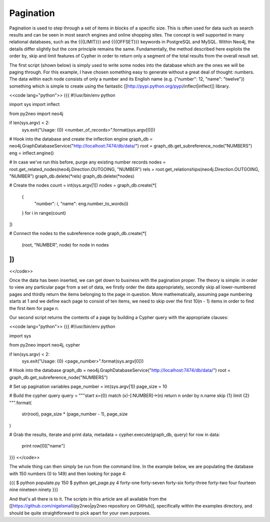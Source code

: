 Pagination
==========

Pagination is used to step through a set of items in blocks of a specific size. This is often used for data such as search results and can be seen in most search engines and online shopping sites. The concept is well supported in many relational databases, such as the {{{LIMIT}}} and {{{OFFSET}}} keywords in PostgreSQL and MySQL. Within Neo4j, the details differ slightly but the core principle remains the same. Fundamentally, the method described here exploits the order by, skip and limit features of Cypher in order to return only a segment of the total results from the overall result set.

The first script (shown below) is simply used to write some nodes into the database which are the ones we will be paging through. For this example, I have chosen something easy to generate without a great deal of thought: numbers. The data within each node consists of only a number and its English name (e.g. {"number": 12, "name": "twelve"}) something which is simple to create using the fantastic [[http://pypi.python.org/pypi/inflect|inflect]] library.

<<code lang="python">>
{{{
#!/usr/bin/env python

import sys
import inflect

from py2neo import neo4j

if len(sys.argv) < 2:
    sys.exit("Usage: {0} <number_of_records>".format(sys.argv[0]))

# Hook into the database and create the inflection engine
graph_db = neo4j.GraphDatabaseService("http://localhost:7474/db/data/")
root = graph_db.get_subreference_node("NUMBERS")
eng = inflect.engine()

# In case we've run this before, purge any existing number records
nodes = root.get_related_nodes(neo4j.Direction.OUTGOING, "NUMBER")
rels = root.get_relationships(neo4j.Direction.OUTGOING, "NUMBER")
graph_db.delete(*rels)
graph_db.delete(*nodes)

# Create the nodes
count = int(sys.argv[1])
nodes = graph_db.create(*[
    {
        "number": i,
        "name": eng.number_to_words(i)
    }
    for i in range(count)
])

# Connect the nodes to the subreference node
graph_db.create(*[
    (root, "NUMBER", node)
    for node in nodes
])
}}}
<</code>>

Once the data has been inserted, we can get down to business with the pagination proper. The theory is simple: in order to view any particular page from a set of data, we firstly order the data appropriately, secondly skip all lower-numbered pages and thirdly return the items belonging to the page in question. More mathematically, assuming page numbering starts at 1 and we define each page to consist of ten items, we need to skip over the first 10(n - 1) items in order to find the first item for page n.

Our second script returns the contents of a page by building a Cypher query with the appropriate clauses:

<<code lang="python">>
{{{
#!/usr/bin/env python

import sys

from py2neo import neo4j, cypher

if len(sys.argv) < 2:
    sys.exit("Usage: {0} <page_number>".format(sys.argv[0]))

# Hook into the database
graph_db = neo4j.GraphDatabaseService("http://localhost:7474/db/data/")
root = graph_db.get_subreference_node("NUMBERS")

# Set up pagination variables
page_number = int(sys.argv[1])
page_size = 10

# Build the cypher query
query = """\
start x={0}
match (x)-[:NUMBER]->(n)
return n
order by n.name
skip {1}
limit {2}
""".format(
    str(root),
    page_size * (page_number - 1),
    page_size
)

# Grab the results, iterate and print
data, metadata = cypher.execute(graph_db, query)
for row in data:
    print row[0]["name"]
}}}
<</code>>

The whole thing can then simply be run from the command line. In the example below, we are populating the database with 150 numbers (0 to 149) and then looking for page 4:

{{{
$ python populate.py 150
$ python get_page.py 4
forty-one
forty-seven
forty-six
forty-three
forty-two
four
fourteen
nine
nineteen
ninety
}}}

And that's all there is to it. The scripts in this article are all available from the [[https://github.com/nigelsmall/py2neo|py2neo repository on GitHub]], specifically within the examples directory, and should be quite straightforward to pick apart for your own purposes.

